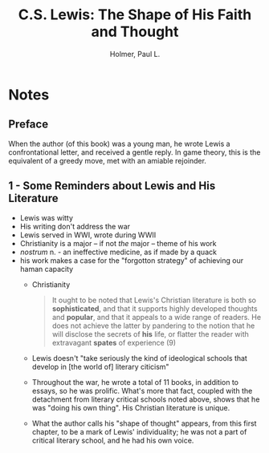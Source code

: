#+TITLE: C.S. Lewis: The Shape of His Faith and Thought
#+AUTHOR: Holmer, Paul L.
#+CATEGORIES[]: READING
#+CREATED_AT: 2025-01-12T21:02:56-08:00
#+UPDATED_AT: 2025-01-12T21:02:56-08:00
* Notes
** Preface
When the author (of this book) was a young man, he wrote Lewis a
confrontational letter, and received a gentle reply. In game theory,
this is the equivalent of a greedy move, met with an amiable rejoinder.
** 1 - Some Reminders about Lewis and His Literature
- Lewis was witty
- His writing don't address the war
- Lewis served in WWI, wrote during WWII
- Christianity is a major -- if not /the/ major -- theme of his work
- /nostrum/ n. - an ineffective medicine, as if made by a quack
- his work makes a case for the "forgotton strategy" of achieving our
  haman capacity
  - Christianity
    #+BEGIN_QUOTE
It ought to be noted that Lewis's Christian literature is both so
*sophisticated*, and that it supports highly developed thoughts and
*popular*, and that it appeals to a wide range of readers. He does not
achieve the latter by pandering to the notion that he will disclose
the secrets of *his* life, or flatter the reader with extravagant
*spates* of experience (9)
#+END_QUOTE
  - Lewis doesn't "take seriously the kind of ideological schools that
    develop in [the world of] literary citicism"
  - Throughout the war, he wrote a total of 11 books, in addition to
    essays, so he was prolific. What's more that fact, coupled with
    the detachment from literary critical schools noted above, shows
    that he was "doing his own thing". His Christian literature is unique.
  - What the author calls his "shape of thought" appears, from this
    first chapter, to be a mark of Lewis' individuality; he was not a
    part of critical literary school, and he had his own voice.
